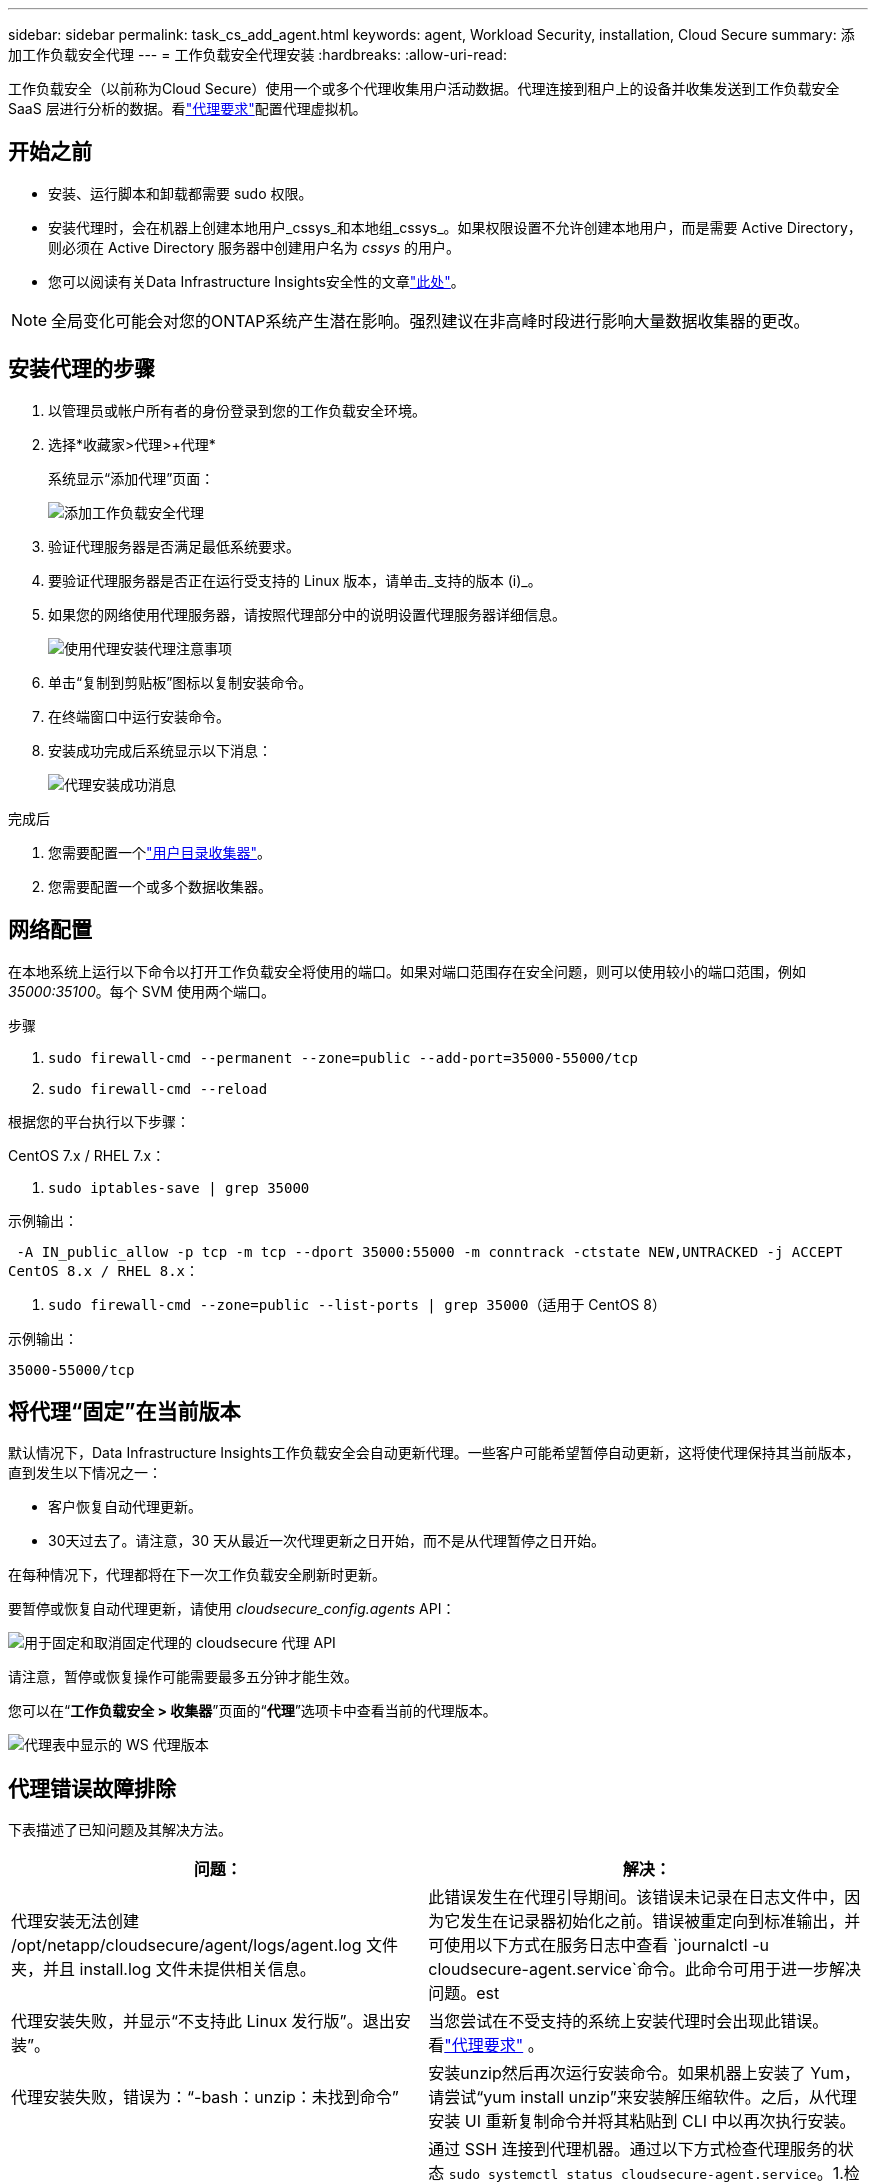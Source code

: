 ---
sidebar: sidebar 
permalink: task_cs_add_agent.html 
keywords: agent, Workload Security, installation, Cloud Secure 
summary: 添加工作负载安全代理 
---
= 工作负载安全代理安装
:hardbreaks:
:allow-uri-read: 


[role="lead"]
工作负载安全（以前称为Cloud Secure）使用一个或多个代理收集用户活动数据。代理连接到租户上的设备并收集发送到工作负载安全 SaaS 层进行分析的数据。看link:concept_cs_agent_requirements.html["代理要求"]配置代理虚拟机。



== 开始之前

* 安装、运行脚本和卸载都需要 sudo 权限。
* 安装代理时，会在机器上创建本地用户_cssys_和本地组_cssys_。如果权限设置不允许创建本地用户，而是需要 Active Directory，则必须在 Active Directory 服务器中创建用户名为 _cssys_ 的用户。
* 您可以阅读有关Data Infrastructure Insights安全性的文章link:security_overview.html["此处"]。



NOTE: 全局变化可能会对您的ONTAP系统产生潜在影响。强烈建议在非高峰时段进行影响大量数据收集器的更改。



== 安装代理的步骤

. 以管理员或帐户所有者的身份登录到您的工作负载安全环境。
. 选择*收藏家>代理>+代理*
+
系统显示“添加代理”页面：

+
image:Add-agent-1.png["添加工作负载安全代理"]

. 验证代理服务器是否满足最低系统要求。
. 要验证代理服务器是否正在运行受支持的 Linux 版本，请单击_支持的版本 (i)_。
. 如果您的网络使用代理服务器，请按照代理部分中的说明设置代理服务器详细信息。
+
image:CloudSecureAgentWithProxy_Instructions.png["使用代理安装代理注意事项"]

. 单击“复制到剪贴板”图标以复制安装命令。
. 在终端窗口中运行安装命令。
. 安装成功完成后系统显示以下消息：
+
image:new-agent-detect.png["代理安装成功消息"]



.完成后
. 您需要配置一个link:task_config_user_dir_connect.html["用户目录收集器"]。
. 您需要配置一个或多个数据收集器。




== 网络配置

在本地系统上运行以下命令以打开工作负载安全将使用的端口。如果对端口范围存在安全问题，则可以使用较小的端口范围，例如 _35000:35100_。每个 SVM 使用两个端口。

.步骤
. `sudo firewall-cmd --permanent --zone=public --add-port=35000-55000/tcp`
. `sudo firewall-cmd --reload`


根据您的平台执行以下步骤：

CentOS 7.x / RHEL 7.x：

. `sudo iptables-save | grep 35000`


示例输出：

 -A IN_public_allow -p tcp -m tcp --dport 35000:55000 -m conntrack -ctstate NEW,UNTRACKED -j ACCEPT
CentOS 8.x / RHEL 8.x：

. `sudo firewall-cmd --zone=public --list-ports | grep 35000`（适用于 CentOS 8）


示例输出：

 35000-55000/tcp


== 将代理“固定”在当前版本

默认情况下，Data Infrastructure Insights工作负载安全会自动更新代理。一些客户可能希望暂停自动更新，这将使代理保持其当前版本，直到发生以下情况之一：

* 客户恢复自动代理更新。
* 30天过去了。请注意，30 天从最近一次代理更新之日开始，而不是从代理暂停之日开始。


在每种情况下，代理都将在下一次工作负载安全刷新时更新。

要暂停或恢复自动代理更新，请使用 _cloudsecure_config.agents_ API：

image:ws_pin_agent_apis.png["用于固定和取消固定代理的 cloudsecure 代理 API"]

请注意，暂停或恢复操作可能需要最多五分钟才能生效。

您可以在“*工作负载安全 > 收集器*”页面的“*代理*”选项卡中查看当前的代理版本。

image:ws_agent_version.png["代理表中显示的 WS 代理版本"]



== 代理错误故障排除

下表描述了已知问题及其解决方法。

[cols="2*"]
|===
| 问题： | 解决： 


| 代理安装无法创建 /opt/netapp/cloudsecure/agent/logs/agent.log 文件夹，并且 install.log 文件未提供相关信息。 | 此错误发生在代理引导期间。该错误未记录在日志文件中，因为它发生在记录器初始化之前。错误被重定向到标准输出，并可使用以下方式在服务日志中查看 `journalctl -u cloudsecure-agent.service`命令。此命令可用于进一步解决问题。est 


| 代理安装失败，并显示“不支持此 Linux 发行版”。退出安装”。 | 当您尝试在不受支持的系统上安装代理时会出现此错误。看link:concept_cs_agent_requirements.html["代理要求"] 。 


| 代理安装失败，错误为：“-bash：unzip：未找到命令” | 安装unzip然后再次运行安装命令。如果机器上安装了 Yum，请尝试“yum install unzip”来安装解压缩软件。之后，从代理安装 UI 重新复制命令并将其粘贴到 CLI 中以再次执行安装。 


| 代理已安装并正在运行。然而代理却突然停止了。 | 通过 SSH 连接到代理机器。通过以下方式检查代理服务的状态 `sudo systemctl status cloudsecure-agent.service`。1.检查日志是否显示消息“无法启动工作负载安全守护程序服务”。2.检查代理机器中是否存在 cssys 用户。以root权限逐个执行以下命令，并检查cssys用户和组是否存在。
`sudo id cssys`
`sudo groups cssys`3.如果不存在，则集中监控策略可能已删除 cssys 用户。4.通过执行以下命令手动创建 cssys 用户和组。
`sudo useradd cssys`
`sudo groupadd cssys`5.然后通过执行以下命令重新启动代理服务：
`sudo systemctl restart cloudsecure-agent.service` 6.如果仍然无法运行，请检查其他故障排除选项。 


| 无法向代理添加超过 50 个数据收集器。 | 一个代理只能添加 50 个数据收集器。这可以是所有收集器类型的组合，例如 Active Directory、SVM 和其他收集器。 


| UI 显示代理处于 NOT_CONNECTED 状态。 | 重新启动代理的步骤。1.通过 SSH 连接到代理机器。2.然后通过执行以下命令重新启动代理服务：
`sudo systemctl restart cloudsecure-agent.service` 3.通过以下方式检查代理服务的状态 `sudo systemctl status cloudsecure-agent.service`。4.代理应进入 CONNECTED 状态。 


| 代理 VM 位于 Zscaler 代理后面，并且代理安装失败。由于 Zscaler 代理的 SSL 检查，工作负载安全证书以由 Zscaler CA 签名的形式呈现，因此代理不信任该通信。 | 在 Zscaler 代理中禁用 *.cloudinsights.netapp.com url 的 SSL 检查。如果 Zscaler 进行 SSL 检查并替换证书，Workload Security 将不起作用。 


| 安装代理时，解压后安装在挂起。 | “chmod 755 -Rf”命令失败。当代理安装命令由非 root sudo 用户运行，且工作目录中有属于另一个用户的文件，并且这些文件的权限无法更改时，命令将失败。由于 chmod 命令失败，其余安装无法执行。1.创建一个名为“cloudsecure”的新目录。2.转到该目录。3.复制并粘贴完整的“token=…… … ./cloudsecure-agent-install.sh”安装命令并按回车键。4.安装应该可以继续。 


| 如果代理仍然无法连接到 Saas，请向NetApp支持部门提交案例。提供Data Infrastructure Insights序列号以打开案例，并按照说明将日志附加到案例中。 | 将日志附加到案例：1.使用 root 权限执行以下脚本并共享输出文件（cloudsecure-agent-symptoms.zip）。a. /opt/netapp/cloudsecure/agent/bin/cloudsecure-agent-symptom-collector.sh 2.使用 root 权限逐个执行以下命令并共享输出。a. id cssys b. groups cssys c. cat /etc/os-release 


| cloudsecure-agent-symptom-collector.sh 脚本失败并出现以下错误。  [root@machine tmp]# /opt/netapp/cloudsecure/agent/bin/cloudsecure-agent-symptom-collector.sh 收集服务日志 收集应用程序日志 收集代理配置 拍摄服务状态快照 拍摄代理目录结构快照………………….  ………………….  /opt/netapp/cloudsecure/agent/bin/cloudsecure-agent-symptom-collector.sh：第 52 行：zip：未找到命令错误：无法创建 /tmp/cloudsecure-agent-symptoms.zip | Zip 工具未安装..通过运行命令“yum install zip”安装zip工具。然后再次运行cloudsecure-agent-symptom-collector.sh。 


| 代理安装因 useradd 而失败：无法创建目录 /home/cssys | 如果由于缺乏权限而无法在 /home 下创建用户的登录目录，则可能会发生此错误。解决方法是创建 cssys 用户并使用以下命令手动添加其登录目录：_sudo useradd user_name -m -d HOME_DIR_ -m：如果不存在，则创建用户的主目录。 -d ：使用 HOME_DIR 作为用户登录目录的值来创建新用户。例如，_sudo useradd cssys -m -d /cssys_，添加用户 _cssys_ 并在根目录下创建其登录目录。 


| 安装后代理未运行。  _Systemctl status cloudsecure-agent.service_ 显示以下内容：[root@demo ~]# systemctl status cloudsecure-agent.service agent.service – 工作负载安全代理守护进程服务已加载：已加载（/usr/lib/systemd/system/cloudsecure-agent.service；已启用；供应商预设：已禁用）活动：正在激活（自动重启）（结果：退出代码）自 2021 年 8 月 3 日星期二 21:12:26 PDT 起； 2 秒前 进程：25889 ExecStart=/bin/bash /opt/netapp/cloudsecure/agent/bin/cloudsecure-agent（代码=exited status=126） 主 PID：25889（代码=exited，状态=126），8 月 3 日 21:12:26 demo systemd[1]：cloudsecure-agent.service：主进程已退出，代码=exited，状态=126/n/a 8 月 3 日 21:12:26 demo systemd[1]：单元 cloudsecure-agent.service 进入失败状态。  8 月 3 日 21:12:26 demo systemd[1]: cloudsecure-agent.service 失败。 | 这可能会失败，因为_cssys_用户可能没有安装权限。如果 /opt/netapp 是 NFS 挂载，并且 _cssys_ 用户无权访问此文件夹，则安装将失败。 _cssys_ 是由 Workload Security 安装程序创建的本地用户，可能没有权限访问已安装的共享。您可以尝试使用 _cssys_ 用户访问 /opt/netapp/cloudsecure/agent/bin/cloudsecure-agent 来检查这一点。如果返回“权限被拒绝”，则表示不存在安装权限。不要安装在已安装的文件夹中，而是安装在机器本地的目录中。 


| 代理最初通过代理服务器连接，并且代理是在代理安装期间设置的。现在代理服务器已经改变。如何更改代理的代理配置？ | 您可以编辑 agent.properties 来添加代理详细信息。请遵循以下步骤：1.更改为包含属性文件的文件夹：cd /opt/netapp/cloudsecure/conf 2.使用您最喜欢的文本编辑器，打开_agent.properties_文件进行编辑。3.添加或修改以下行：AGENT_PROXY_HOST=scspa1950329001.vm.netapp.com AGENT_PROXY_PORT=80 AGENT_PROXY_USER=pxuser AGENT_PROXY_PASSWORD=pass1234 4.保存文件。5.重新启动代理：sudo systemctl restart cloudsecure-agent.service 
|===